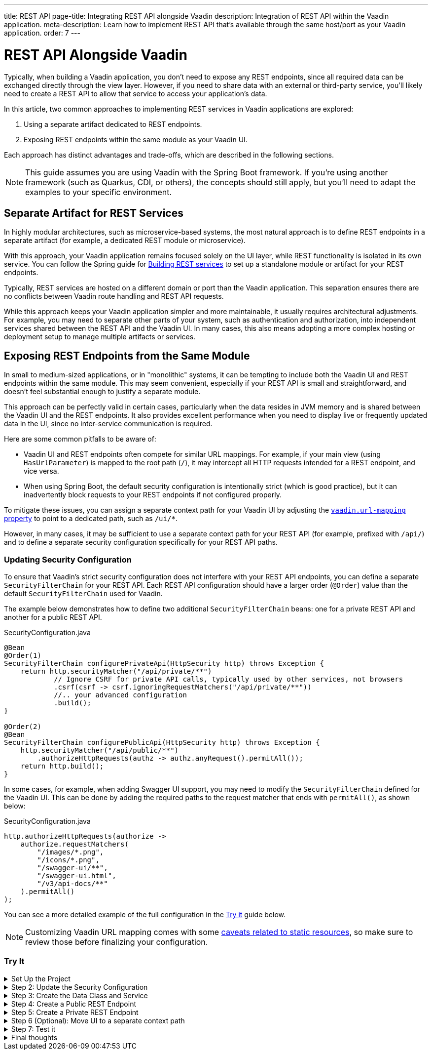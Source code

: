 ---
title: REST API
page-title: Integrating REST API alongside Vaadin
description: Integration of REST API within the Vaadin application.
meta-description: Learn how to implement REST API that's available through the same host/port as your Vaadin application.
order: 7
---


= REST API Alongside Vaadin

Typically, when building a Vaadin application, you don’t need to expose any REST endpoints, since all required data can be exchanged directly through the view layer. However, if you need to share data with an external or third-party service, you’ll likely need to create a REST API to allow that service to access your application’s data.

In this article, two common approaches to implementing REST services in Vaadin applications are explored:

1. Using a separate artifact dedicated to REST endpoints.
2. Exposing REST endpoints within the same module as your Vaadin UI.

Each approach has distinct advantages and trade-offs, which are described in the following sections.

[NOTE]
This guide assumes you are using Vaadin with the Spring Boot framework. If you’re using another framework (such as Quarkus, CDI, or others), the concepts should still apply, but you’ll need to adapt the examples to your specific environment.

== Separate Artifact for REST Services

In highly modular architectures, such as microservice-based systems, the most natural approach is to define REST endpoints in a separate artifact (for example, a dedicated REST module or microservice).

With this approach, your Vaadin application remains focused solely on the UI layer, while REST functionality is isolated in its own service. You can follow the Spring guide for https://spring.io/guides/tutorials/rest[Building REST services] to set up a standalone module or artifact for your REST endpoints.

Typically, REST services are hosted on a different domain or port than the Vaadin application. This separation ensures there are no conflicts between Vaadin route handling and REST API requests.

While this approach keeps your Vaadin application simpler and more maintainable, it usually requires architectural adjustments. For example, you may need to separate other parts of your system, such as authentication and authorization, into independent services shared between the REST API and the Vaadin UI. In many cases, this also means adopting a more complex hosting or deployment setup to manage multiple artifacts or services.


== Exposing REST Endpoints from the Same Module

In small to medium-sized applications, or in "monolithic" systems, it can be tempting to include both the Vaadin UI and REST endpoints within the same module. This may seem convenient, especially if your REST API is small and straightforward, and doesn't feel substantial enough to justify a separate module.

This approach can be perfectly valid in certain cases, particularly when the data resides in JVM memory and is shared between the Vaadin UI and the REST endpoints. It also provides excellent performance when you need to display live or frequently updated data in the UI, since no inter-service communication is required.

Here are some common pitfalls to be aware of:

* Vaadin UI and REST endpoints often compete for similar URL mappings.
For example, if your main view (using `HasUrlParameter`) is mapped to the root path (`/`), it may intercept all HTTP requests intended for a REST endpoint, and vice versa.
* When using Spring Boot, the default security configuration is intentionally strict (which is good practice), but it can inadvertently block requests to your REST endpoints if not configured properly.

To mitigate these issues, you can assign a separate context path for your Vaadin UI by adjusting the
<<{articles}/flow/integrations/spring/configuration#spring-boot-properties,`vaadin.url-mapping` property>>
to point to a dedicated path, such as `/ui/*`.

However, in many cases, it may be sufficient to use a separate context path for your REST API (for example, prefixed with `/api/`) and to define a separate security configuration specifically for your REST API paths.

=== Updating Security Configuration

To ensure that Vaadin's strict security configuration does not interfere with your REST API endpoints,
you can define a separate `SecurityFilterChain` for your REST API.
Each REST API configuration should have a larger order (`@Order`) value than the default `SecurityFilterChain` used for Vaadin.

The example below demonstrates how to define two additional `SecurityFilterChain` beans:
one for a private REST API and another for a public REST API.

.SecurityConfiguration.java
[source,java]
----
@Bean
@Order(1)
SecurityFilterChain configurePrivateApi(HttpSecurity http) throws Exception {
    return http.securityMatcher("/api/private/**")
            // Ignore CSRF for private API calls, typically used by other services, not browsers
            .csrf(csrf -> csrf.ignoringRequestMatchers("/api/private/**"))
            //.. your advanced configuration
            .build();
}

@Order(2)
@Bean
SecurityFilterChain configurePublicApi(HttpSecurity http) throws Exception {
    http.securityMatcher("/api/public/**")
        .authorizeHttpRequests(authz -> authz.anyRequest().permitAll());
    return http.build();
}
----

In some cases, for example, when adding Swagger UI support, you may need to modify the `SecurityFilterChain`
defined for the Vaadin UI. This can be done by adding the required paths to the request matcher that ends with `permitAll()`,
as shown below:

.SecurityConfiguration.java
[source,java]
----
http.authorizeHttpRequests(authorize ->
    authorize.requestMatchers(
        "/images/*.png",
        "/icons/*.png",
        "/swagger-ui/**",
        "/swagger-ui.html",
        "/v3/api-docs/**"
    ).permitAll()
);
----

You can see a more detailed example of the full configuration in the <<#try-it,Try it>> guide below.

[NOTE]
====
Customizing Vaadin URL mapping comes with some <<{articles}/flow/integrations/spring/configuration#vaadin-url-mapping,caveats related to static resources>>, so make sure to review those before finalizing your configuration.
====

[.collapsible-list]
=== Try It

.Set Up the Project
[%collapsible]
====
To begin, generate a <<{articles}/getting-started/start#,walking skeleton with a Flow UI>>,
Make sure to include Spring Security in your project setup.
This can be done in the "Playground" by adding a view and setting its "View access" to anything other than "Public".

Next, <<{articles}/getting-started/import#,open>> the project in your IDE,
and <<{articles}/getting-started/run#,run>> it.

====

.Step 2: Update the Security Configuration
[%collapsible]
====
Open the `SecurityConfiguration.java` file and add two additional security configurations — one for the public REST API and another for the private REST API.


.SecurityConfiguration.java
[source,java]
----
import static com.vaadin.flow.spring.security.VaadinSecurityConfigurer.vaadin;

import com.vaadin.flow.spring.security.VaadinAwareSecurityContextHolderStrategyConfiguration;
import org.springframework.context.annotation.Bean;
import org.springframework.context.annotation.Configuration;
import org.springframework.context.annotation.Import;
import org.springframework.core.annotation.Order;
import org.springframework.http.HttpStatus;
import org.springframework.security.config.annotation.web.builders.HttpSecurity;
import org.springframework.security.config.annotation.web.configuration.EnableWebSecurity;
import org.springframework.security.config.http.SessionCreationPolicy;
import org.springframework.security.crypto.bcrypt.BCryptPasswordEncoder;
import org.springframework.security.crypto.password.PasswordEncoder;
import org.springframework.security.web.SecurityFilterChain;
import org.springframework.security.web.authentication.HttpStatusEntryPoint;

@EnableWebSecurity
@Configuration
@Import(VaadinAwareSecurityContextHolderStrategyConfiguration.class)
public class SecurityConfiguration {

    @Bean
    public PasswordEncoder passwordEncoder() {
        return new BCryptPasswordEncoder();
    }

    // Default Vaadin UI security configuration
    @Bean
    public SecurityFilterChain vaadinSecurityFilterChain(HttpSecurity http) throws Exception {

        http.authorizeHttpRequests(authorize -> authorize.requestMatchers("/images/*.png").permitAll());

        // Icons from the line-awesome addon
        http.authorizeHttpRequests(authorize -> authorize.requestMatchers("/line-awesome/**").permitAll());

        http.with(vaadin(), vaadin -> {
            vaadin.loginView(LoginView.class);
        });

        return http.build();
    }

    // Additional security configuration for the "private" REST API
    @Bean
    @Order(1)
    SecurityFilterChain configurePrivateApi(HttpSecurity http) throws Exception {
        return http
                .securityMatcher("/api/private/**")
                // Ignore CSRF for private API calls, typically used by other services, not browsers
                .csrf(csrf -> csrf.ignoringRequestMatchers("/api/private/**"))
                .authorizeHttpRequests(auth -> {
                    auth.anyRequest().authenticated();
                })
                // so session management/cookie is not needed
                .sessionManagement(session -> session.sessionCreationPolicy(SessionCreationPolicy.STATELESS))
                // HttpStatusEntryPoint only sets status code, Location header to login page makes no sense here
                .httpBasic(cfg -> cfg.authenticationEntryPoint(new HttpStatusEntryPoint(HttpStatus.UNAUTHORIZED)))
                .build();
    }

    // Additional security configuration for the "public" REST API
    @Order(2)
    @Bean
    SecurityFilterChain configurePublicApi(HttpSecurity http) throws Exception {
        http
                .securityMatcher("/api/public/**")
                .authorizeHttpRequests(authz -> authz.anyRequest().permitAll());
        return http.build();
    }
}
----

The `configurePublicApi(..)` method ensures that URL paths starting with `/api/public` are accessible to anyone.
The `configurePrivateApi(..)` method restricts access to `/api/private` to authenticated users only (via basic authentication).

====

.Step 3: Create the Data Class and Service
[%collapsible]
====

Create a simple `Message` data class and a corresponding `MessageService` that stores and retrieves messages in memory.


.Message.java
[source,java]
----
public record Message(String user, String message) {
}
----


.MessageService.java
[source,java]
----
@Service
public class MessageService {
    private List<Message> msgs = new ArrayList<>();

    public List<Message> getMessages() {
        return new ArrayList<>(msgs);
    }

    public void addMessage(Message msg) {
        msgs.add(msg);
    }

}
----
====

.Step 4: Create a Public REST Endpoint
[%collapsible]
====

Create a public REST endpoint class called `ExportApi`.
It exposes a single endpoint at `/api/public/export`, which returns all messages from the `MessageService`.


.ExportApi.java
[source,java]
----
@RestController
@RequestMapping("/api/public")
public class ExportApi {

    private final MessageService messageService;

    public ExportApi(MessageService messageService) {
        this.messageService = messageService;
    }

    @GetMapping("export")
    public List<Message> exportMessages() {
        return messageService.getMessages();
    }
}
----

====

.Step 5: Create a Private REST Endpoint
[%collapsible]
====

Create a private REST endpoint class called `ImportApi`.
It defines a single endpoint at `/api/private/import`, which allows adding new messages to the `MessageService` list.


.ImportApi.java
[source,java]
----
@RestController
@RequestMapping("/api/private")
public class ImportApi {

    private final MessageService messageService;

    public ImportApi(MessageService messageService) {
        this.messageService = messageService;
    }

    @PostMapping("import")
    public String importData(@RequestBody Message msg) {
        messageService.addMessage(msg);
        return "Message added\n";
    }

}
----

====


.Step 6 (Optional): Move UI to a separate context path
[%collapsible]
====

If you prefer to serve your Vaadin UI from a different context path (for example, `/ui`),
you can modify the `vaadin.urlMapping` property in your application configuration.

Be aware that there are some <<{articles}/flow/integrations/spring/configuration#vaadin-url-mapping,caveats with static resources>> to consider when changing the mapping.
These are not covered in detail here.


.application.properties
[source,properties]
----
vaadin.urlMapping=/ui/*
----

====


.Step 7: Test it
[%collapsible]
====

Now you can verify that your application behaves as expected.

. Verify that you can access the UI part of the application.
If you didn’t change the `vaadin.urlMapping` property, the UI is available at:
`http://localhost:8080`
(unless your application is running on a different port).
If you modified the `vaadin.urlMapping` to `/ui`, then the UI can be accessed at:
`http://localhost:8080/ui`

. Verify that you can access the private REST API endpoint at:
`http://localhost:8080/api/private/import`
It’s recommended to use a specialized tool such as Postman, SoapUI, or Bruno for testing REST API calls,
since these tools make it easy to provide the required JSON body and basic authentication credentials.

. Verify that you can access the public REST API endpoint at:
`http://localhost:8080/api/public/export`
This is a simple `GET` request, so you can open the URL directly in your browser or use the same testing tools mentioned above.

====

.Final thoughts
[%collapsible]
====

In this tutorial, you created REST endpoints alongside a Vaadin application.
The guide covered how to update the security configuration to support REST endpoints,
how to create a data class and service for handling messages,
and how to implement both public and private REST endpoints.

By following these steps, you’ve seen how to evolve a Vaadin application from one without REST endpoints
to one that supports multiple REST APIs with appropriate access controls.

This pattern can be applied to implement your own REST endpoints
and to configure dedicated security settings for both the REST APIs and the Vaadin UI.

====
